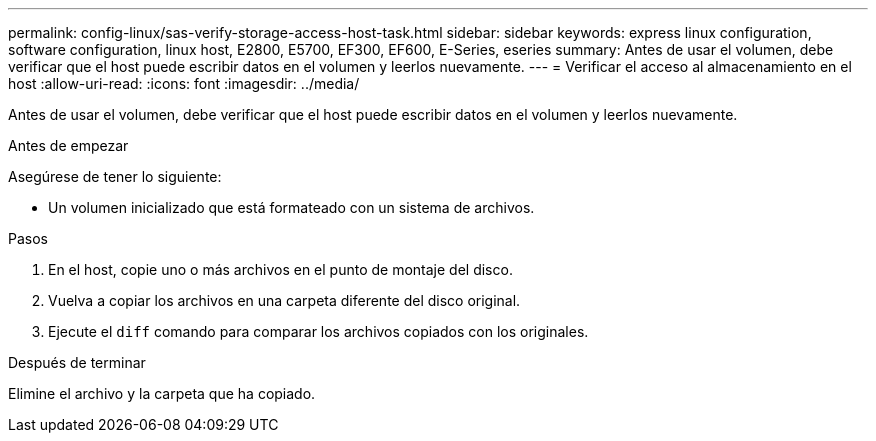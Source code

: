 ---
permalink: config-linux/sas-verify-storage-access-host-task.html 
sidebar: sidebar 
keywords: express linux configuration, software configuration, linux host, E2800, E5700, EF300, EF600, E-Series, eseries 
summary: Antes de usar el volumen, debe verificar que el host puede escribir datos en el volumen y leerlos nuevamente. 
---
= Verificar el acceso al almacenamiento en el host
:allow-uri-read: 
:icons: font
:imagesdir: ../media/


[role="lead"]
Antes de usar el volumen, debe verificar que el host puede escribir datos en el volumen y leerlos nuevamente.

.Antes de empezar
Asegúrese de tener lo siguiente:

* Un volumen inicializado que está formateado con un sistema de archivos.


.Pasos
. En el host, copie uno o más archivos en el punto de montaje del disco.
. Vuelva a copiar los archivos en una carpeta diferente del disco original.
. Ejecute el `diff` comando para comparar los archivos copiados con los originales.


.Después de terminar
Elimine el archivo y la carpeta que ha copiado.
